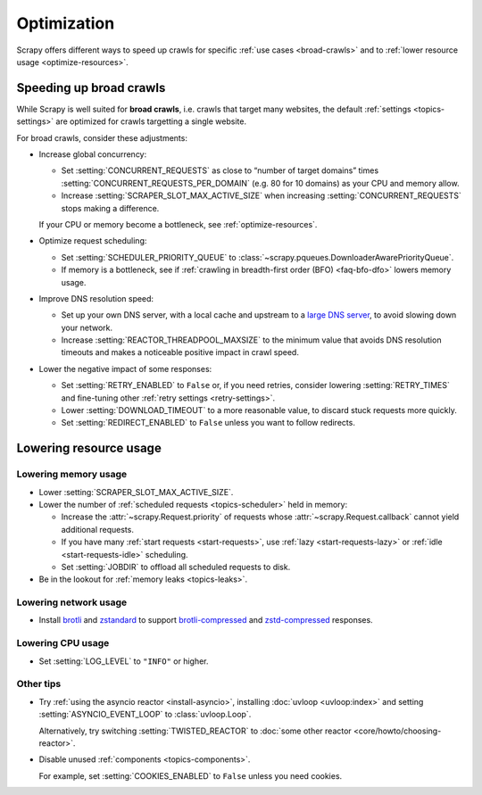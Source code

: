 .. _optimize:

============
Optimization
============

Scrapy offers different ways to speed up crawls for specific :ref:`use cases
<broad-crawls>` and to :ref:`lower resource usage <optimize-resources>`.

.. _broad-crawls:
.. _topics-broad-crawls:

Speeding up broad crawls
========================

While Scrapy is well suited for **broad crawls**, i.e. crawls that target many
websites, the default :ref:`settings <topics-settings>` are optimized for
crawls targetting a single website.

For broad crawls, consider these adjustments:

-   .. _broad-crawls-concurrency:

    Increase global concurrency:

    -   Set :setting:`CONCURRENT_REQUESTS` as close to “number of target
        domains” times :setting:`CONCURRENT_REQUESTS_PER_DOMAIN` (e.g. 80 for
        10 domains) as your CPU and memory allow.

    -   Increase :setting:`SCRAPER_SLOT_MAX_ACTIVE_SIZE` when increasing
        :setting:`CONCURRENT_REQUESTS` stops making a difference.

    If your CPU or memory become a bottleneck, see :ref:`optimize-resources`.

-   Optimize request scheduling:

    -   .. _broad-crawls-scheduler-priority-queue:

        Set :setting:`SCHEDULER_PRIORITY_QUEUE` to
        :class:`~scrapy.pqueues.DownloaderAwarePriorityQueue`.

    -   .. _broad-crawls-bfo:

        If memory is a bottleneck, see if :ref:`crawling in breadth-first order
        (BFO) <faq-bfo-dfo>` lowers memory usage.

-   Improve DNS resolution speed:

    -   Set up your own DNS server, with a local cache and upstream to a `large
        DNS server`_, to avoid slowing down your network.

        .. _large DNS server: https://en.wikipedia.org/wiki/Public_recursive_name_server#Notable_public_DNS_service_operators

    -   Increase :setting:`REACTOR_THREADPOOL_MAXSIZE` to the minimum value
        that avoids DNS resolution timeouts and makes a noticeable positive
        impact in crawl speed.

-   Lower the negative impact of some responses:

    -   Set :setting:`RETRY_ENABLED` to ``False`` or, if you need retries,
        consider lowering :setting:`RETRY_TIMES` and fine-tuning other
        :ref:`retry settings <retry-settings>`.

    -   Lower :setting:`DOWNLOAD_TIMEOUT` to a more reasonable value, to
        discard stuck requests more quickly.

    -   Set :setting:`REDIRECT_ENABLED` to ``False`` unless you want to follow
        redirects.


.. _optimize-resources:

Lowering resource usage
=======================

.. _optimize-memory:

Lowering memory usage
---------------------

-   Lower :setting:`SCRAPER_SLOT_MAX_ACTIVE_SIZE`.

-   Lower the number of :ref:`scheduled requests <topics-scheduler>` held in
    memory:

    -   Increase the :attr:`~scrapy.Request.priority` of requests whose
        :attr:`~scrapy.Request.callback` cannot yield additional
        requests.

    -   If you have many :ref:`start requests <start-requests>`, use :ref:`lazy
        <start-requests-lazy>` or :ref:`idle <start-requests-idle>` scheduling.

    -   Set :setting:`JOBDIR` to offload all scheduled requests to disk.

-   Be in the lookout for :ref:`memory leaks <topics-leaks>`.


Lowering network usage
----------------------

-   Install brotli_ and zstandard_ to support brotli-compressed_ and
    zstd-compressed_ responses.

    .. _brotli-compressed: https://www.ietf.org/rfc/rfc7932.txt
    .. _brotli: https://pypi.org/project/Brotli/
    .. _zstd-compressed: https://www.ietf.org/rfc/rfc8478.txt
    .. _zstandard: https://pypi.org/project/zstandard/


Lowering CPU usage
------------------

-   Set :setting:`LOG_LEVEL` to ``"INFO"`` or higher.


Other tips
----------

-   Try :ref:`using the asyncio reactor <install-asyncio>`, installing
    :doc:`uvloop <uvloop:index>` and setting :setting:`ASYNCIO_EVENT_LOOP` to
    :class:`uvloop.Loop`.

    Alternatively, try switching :setting:`TWISTED_REACTOR` to :doc:`some other
    reactor <core/howto/choosing-reactor>`.

-   Disable unused :ref:`components <topics-components>`.

    For example, set :setting:`COOKIES_ENABLED` to ``False`` unless you need
    cookies.
